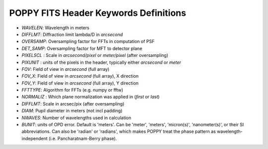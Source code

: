.. _fitsheaders:

POPPY FITS Header Keywords Definitions
======================================


* `WAVELEN`: Wavelength in meters
* `DIFFLMT`:  Diffraction limit lambda/D in *arcsecond*
* `OVERSAMP`: Oversampling factor for FFTs in computation of PSF
* `DET_SAMP`: Oversampling factor for MFT to detector plane
* `PIXELSCL` : Scale in *arcsecond/pixel*  or *meter/pixel* (after oversampling)
* `PIXUNIT` : units of the pixels in the header, typically either *arcsecond* or *meter*
* `FOV`: Field of view in *arcsecond* (full array)
* `FOV_X`: Field of view in *arcsecond* (full array), X direction
* `FOV_Y`: Field of view in *arcsecond* (full array), Y direction
* `FFTTYPE`: Algorithm for FFTs (e.g. numpy or fftw)
* `NORMALIZ` : Which plane normalization was applied in (*first* or *last*)
* `DIFFLMT`: Scale in arcsec/pix (after oversampling)
* `DIAM`: Pupil diameter in meters (not incl padding)
* `NWAVES`: Number of wavelengths used in calculation
* `BUNIT`: units of OPD error. Default is 'meters'. Can be 'meter', 'meters', 'micron(s)', 'nanometer(s)', or their SI abbreviations. Can also be 'radian' or 'radians', which makes POPPY treat the phase pattern as wavelength-independent (i.e. Pancharatnam-Berry phase).
